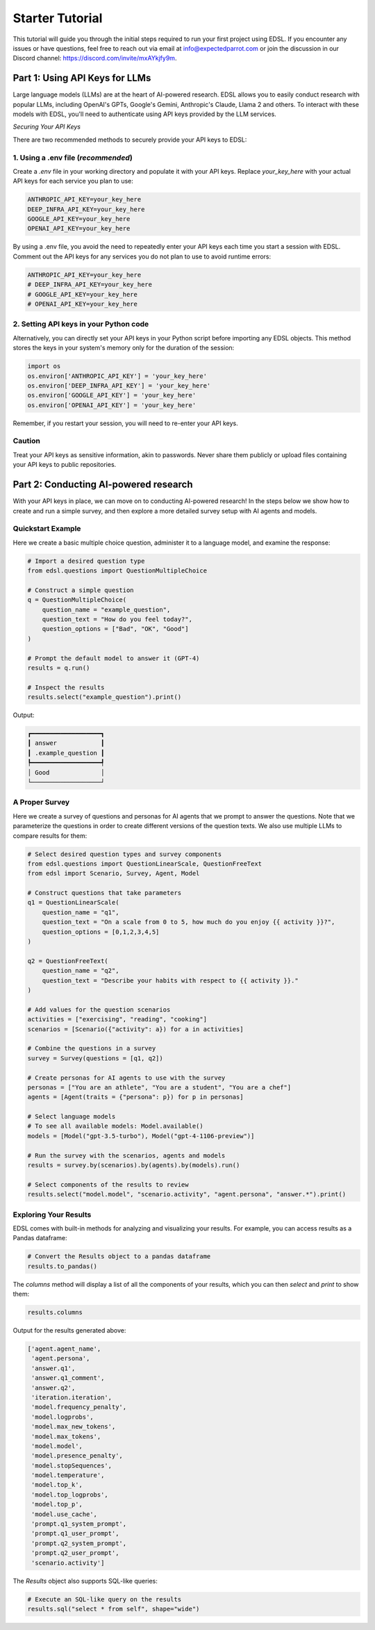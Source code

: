 .. _starter_tutorial:

Starter Tutorial
================
This tutorial will guide you through the initial steps required to run your first project using EDSL. 
If you encounter any issues or have questions, feel free to reach out via email at info@expectedparrot.com or join the discussion in our Discord channel: https://discord.com/invite/mxAYkjfy9m.


.. raw:: html

    You can also view the contents of this tutorial in an <a href="https://deepnote.com/workspace/expected-parrot-c2fa2435-01e3-451d-ba12-9c36b3b87ad9/project/Expected-Parrot-examples-b457490b-fc5d-45e1-82a5-a66e1738a4b9/notebook/Tutorial%20-%20Starter%20Tutorial-e080f5883d764931960d3920782baf34" target="_blank">interactive notebook</a>.




Part 1: Using API Keys for LLMs
-------------------------------
Large language models (LLMs) are at the heart of AI-powered research. 
EDSL allows you to easily conduct research with popular LLMs, including OpenAI's GPTs, Google's Gemini, Anthropic's Claude, Llama 2 and others. 
To interact with these models with EDSL, you'll need to authenticate using API keys provided by the LLM services.

*Securing Your API Keys*

There are two recommended methods to securely provide your API keys to EDSL:

1. Using a .env file (*recommended*)
~~~~~~~~~~~~~~~~~~~~~~~~~~~~~~~~~~~~
Create a `.env` file in your working directory and populate it with your API keys. 
Replace `your_key_here` with your actual API keys for each service you plan to use:

.. code-block:: python

   ANTHROPIC_API_KEY=your_key_here
   DEEP_INFRA_API_KEY=your_key_here
   GOOGLE_API_KEY=your_key_here
   OPENAI_API_KEY=your_key_here

By using a .env file, you avoid the need to repeatedly enter your API keys each time you start a session with EDSL. 
Comment out the API keys for any services you do not plan to use to avoid runtime errors:

.. code-block:: python

   ANTHROPIC_API_KEY=your_key_here
   # DEEP_INFRA_API_KEY=your_key_here
   # GOOGLE_API_KEY=your_key_here
   # OPENAI_API_KEY=your_key_here
   

2. Setting API keys in your Python code
~~~~~~~~~~~~~~~~~~~~~~~~~~~~~~~~~~~~~~~~
Alternatively, you can directly set your API keys in your Python script before importing any EDSL objects. 
This method stores the keys in your system's memory only for the duration of the session:

.. code-block:: python

   import os
   os.environ['ANTHROPIC_API_KEY'] = 'your_key_here'
   os.environ['DEEP_INFRA_API_KEY'] = 'your_key_here'
   os.environ['GOOGLE_API_KEY'] = 'your_key_here'
   os.environ['OPENAI_API_KEY'] = 'your_key_here'


Remember, if you restart your session, you will need to re-enter your API keys.

Caution
~~~~~~~
Treat your API keys as sensitive information, akin to passwords. 
Never share them publicly or upload files containing your API keys to public repositories.


Part 2: Conducting AI-powered research
--------------------------------------
With your API keys in place, we can move on to conducting AI-powered research!
In the steps below we show how to create and run a simple survey, and then explore a more detailed survey setup with AI agents and models.

Quickstart Example
~~~~~~~~~~~~~~~~~~
Here we create a basic multiple choice question, administer it to a language model, and examine the response:

.. code-block:: python 

    # Import a desired question type
    from edsl.questions import QuestionMultipleChoice
    
    # Construct a simple question
    q = QuestionMultipleChoice(
        question_name = "example_question",
        question_text = "How do you feel today?",
        question_options = ["Bad", "OK", "Good"]
    )
    
    # Prompt the default model to answer it (GPT-4)
    results = q.run()
    
    # Inspect the results
    results.select("example_question").print()


Output:

.. code-block:: text

    ┏━━━━━━━━━━━━━━━━━━━┓
    ┃ answer            ┃
    ┃ .example_question ┃
    ┡━━━━━━━━━━━━━━━━━━━┩
    │ Good              │
    └───────────────────┘


A Proper Survey
~~~~~~~~~~~~~~~
Here we create a survey of questions and personas for AI agents that we prompt to answer the questions.
Note that we parameterize the questions in order to create different versions of the question texts.
We also use multiple LLMs to compare results for them:

.. code-block:: python

    # Select desired question types and survey components
    from edsl.questions import QuestionLinearScale, QuestionFreeText
    from edsl import Scenario, Survey, Agent, Model
    
    # Construct questions that take parameters
    q1 = QuestionLinearScale(
        question_name = "q1",
        question_text = "On a scale from 0 to 5, how much do you enjoy {{ activity }}?",
        question_options = [0,1,2,3,4,5]
    )
    
    q2 = QuestionFreeText(
        question_name = "q2",
        question_text = "Describe your habits with respect to {{ activity }}."
    )
    
    # Add values for the question scenarios
    activities = ["exercising", "reading", "cooking"]
    scenarios = [Scenario({"activity": a}) for a in activities]
    
    # Combine the questions in a survey
    survey = Survey(questions = [q1, q2])
    
    # Create personas for AI agents to use with the survey
    personas = ["You are an athlete", "You are a student", "You are a chef"]
    agents = [Agent(traits = {"persona": p}) for p in personas]
    
    # Select language models
    # To see all available models: Model.available()
    models = [Model("gpt-3.5-turbo"), Model("gpt-4-1106-preview")]
    
    # Run the survey with the scenarios, agents and models
    results = survey.by(scenarios).by(agents).by(models).run()
    
    # Select components of the results to review
    results.select("model.model", "scenario.activity", "agent.persona", "answer.*").print()


.. raw:: html

    View the results in an interactive notebook <a href="https://deepnote.com/workspace/expected-parrot-c2fa2435-01e3-451d-ba12-9c36b3b87ad9/project/Expected-Parrot-examples-b457490b-fc5d-45e1-82a5-a66e1738a4b9/notebook/Tutorial%20-%20Starter%20Tutorial-e080f5883d764931960d3920782baf34" target="_blank">here</a>.




Exploring Your Results
~~~~~~~~~~~~~~~~~~~~~~
EDSL comes with built-in methods for analyzing and visualizing your results. 
For example, you can access results as a Pandas dataframe:

.. code-block:: python

    # Convert the Results object to a pandas dataframe
    results.to_pandas()


The `columns` method will display a list of all the components of your results, which you can then `select` and `print` to show them:

.. code-block:: python

    results.columns


Output for the results generated above:

.. code-block:: python

    ['agent.agent_name',
     'agent.persona',
     'answer.q1',
     'answer.q1_comment',
     'answer.q2',
     'iteration.iteration', 
     'model.frequency_penalty', 
     'model.logprobs', 
     'model.max_new_tokens', 
     'model.max_tokens', 
     'model.model', 
     'model.presence_penalty', 
     'model.stopSequences', 
     'model.temperature', 
     'model.top_k', 
     'model.top_logprobs', 
     'model.top_p', 
     'model.use_cache', 
     'prompt.q1_system_prompt',
     'prompt.q1_user_prompt',
     'prompt.q2_system_prompt',
     'prompt.q2_user_prompt',
     'scenario.activity']


The `Results` object also supports SQL-like queries:

.. code-block:: python

    # Execute an SQL-like query on the results
    results.sql("select * from self", shape="wide")

.. raw:: html

    View the output and examples of other methods in interactive notebooks <a href="https://deepnote.com/workspace/expected-parrot-c2fa2435-01e3-451d-ba12-9c36b3b87ad9/project/Expected-Parrot-examples-b457490b-fc5d-45e1-82a5-a66e1738a4b9/notebook/Tutorial%20-%20Starter%20Tutorial-e080f5883d764931960d3920782baf34" target="_blank">here</a>.<br><br>



